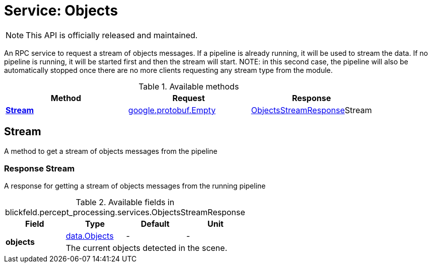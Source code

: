 = Service: Objects

NOTE: This API is officially released and maintained.

An RPC service to request a stream of objects messages. If a pipeline is 
already running, it will be used to stream the data. If no pipeline is 
running, it will be started first and then the stream will start. NOTE: in 
this second case, the pipeline will also be automatically stopped once 
there are no more clients requesting any stream type from the module.

.Available methods
|===
| Method | Request | Response

| *xref:#Stream[]* | https://protobuf.dev/reference/protobuf/google.protobuf/#empty[google.protobuf.Empty]| xref:blickfeld/percept_processing/services/objects.adoc#_blickfeld_percept_processing_services_ObjectsStreamResponse[ObjectsStreamResponse]Stream 
|===
[#Stream]
== Stream

A method to get a stream of objects messages from the pipeline

[#_blickfeld_percept_processing_services_ObjectsStreamResponse]
=== Response Stream

A response for getting a stream of objects messages from the running 
pipeline

.Available fields in blickfeld.percept_processing.services.ObjectsStreamResponse
|===
| Field | Type | Default | Unit

.2+| *objects* | xref:blickfeld/percept_processing/data/objects.adoc[data.Objects] | - | - 
3+| The current objects detected in the scene.

|===

